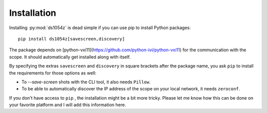 Installation
============

Installing :py:mod:`ds1054z` is dead simple if you can use
pip to install Python packages::

    pip install ds1054z[savescreen,discovery]
 
The package depends on [python-vxi11](https://github.com/python-ivi/python-vxi11)
for the communication with the scope. It should automatically get installed along with itself.
 
By specifying the extras ``savescreen`` and ``discovery`` in
square brackets after the package name, you ask ``pip`` to install
the requirements for those options as well:

- To `--save-screen` shots with the CLI tool, it also needs ``Pillow``.
- To be able to automatically discover the IP address of the scope
  on your local network, it needs ``zeroconf``.

If you don't have access to ``pip`` , the installation might be a bit more tricky.
Please let me know how this can be done on your favorite platform
and I will add this information here.

